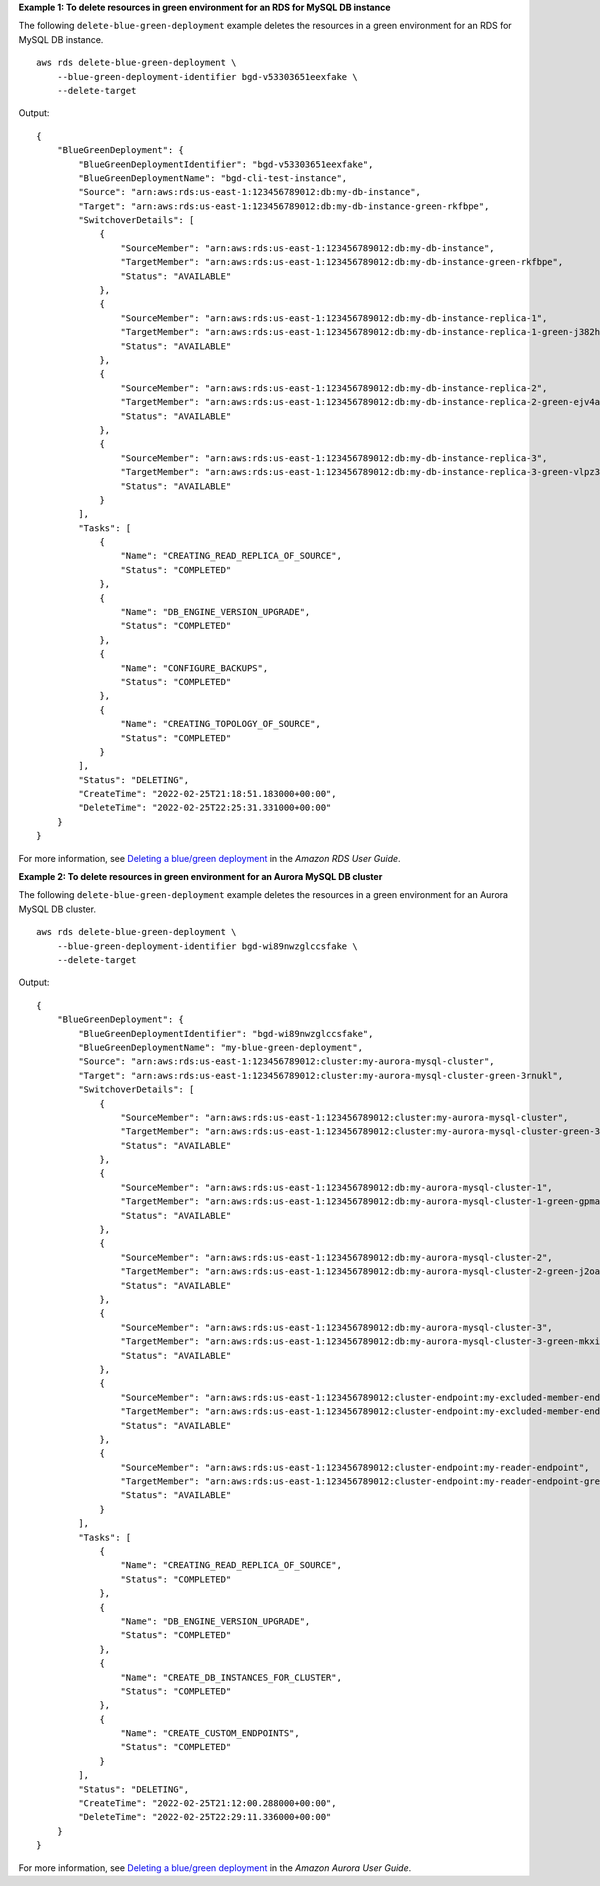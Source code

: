 **Example 1: To delete resources in green environment for an RDS for MySQL DB instance**

The following ``delete-blue-green-deployment`` example deletes the resources in a green environment for an RDS for MySQL DB instance. ::

    aws rds delete-blue-green-deployment \
        --blue-green-deployment-identifier bgd-v53303651eexfake \
        --delete-target

Output::

    {
        "BlueGreenDeployment": {
            "BlueGreenDeploymentIdentifier": "bgd-v53303651eexfake",
            "BlueGreenDeploymentName": "bgd-cli-test-instance",
            "Source": "arn:aws:rds:us-east-1:123456789012:db:my-db-instance",
            "Target": "arn:aws:rds:us-east-1:123456789012:db:my-db-instance-green-rkfbpe",
            "SwitchoverDetails": [
                {
                    "SourceMember": "arn:aws:rds:us-east-1:123456789012:db:my-db-instance",
                    "TargetMember": "arn:aws:rds:us-east-1:123456789012:db:my-db-instance-green-rkfbpe",
                    "Status": "AVAILABLE"
                },
                {
                    "SourceMember": "arn:aws:rds:us-east-1:123456789012:db:my-db-instance-replica-1",
                    "TargetMember": "arn:aws:rds:us-east-1:123456789012:db:my-db-instance-replica-1-green-j382ha",
                    "Status": "AVAILABLE"
                },
                {
                    "SourceMember": "arn:aws:rds:us-east-1:123456789012:db:my-db-instance-replica-2",
                    "TargetMember": "arn:aws:rds:us-east-1:123456789012:db:my-db-instance-replica-2-green-ejv4ao",
                    "Status": "AVAILABLE"
                },
                {
                    "SourceMember": "arn:aws:rds:us-east-1:123456789012:db:my-db-instance-replica-3",
                    "TargetMember": "arn:aws:rds:us-east-1:123456789012:db:my-db-instance-replica-3-green-vlpz3t",
                    "Status": "AVAILABLE"
                }
            ],
            "Tasks": [
                {
                    "Name": "CREATING_READ_REPLICA_OF_SOURCE",
                    "Status": "COMPLETED"
                },
                {
                    "Name": "DB_ENGINE_VERSION_UPGRADE",
                    "Status": "COMPLETED"
                },
                {
                    "Name": "CONFIGURE_BACKUPS",
                    "Status": "COMPLETED"
                },
                {
                    "Name": "CREATING_TOPOLOGY_OF_SOURCE",
                    "Status": "COMPLETED"
                }
            ],
            "Status": "DELETING",
            "CreateTime": "2022-02-25T21:18:51.183000+00:00",
            "DeleteTime": "2022-02-25T22:25:31.331000+00:00"
        }
    }

For more information, see `Deleting a blue/green deployment <https://docs.aws.amazon.com/AmazonRDS/latest/UserGuide/blue-green-deployments-deleting.html>`__ in the *Amazon RDS User Guide*.

**Example 2: To delete resources in green environment for an Aurora MySQL DB cluster**

The following ``delete-blue-green-deployment`` example deletes the resources in a green environment for an Aurora MySQL DB cluster. ::

    aws rds delete-blue-green-deployment \
        --blue-green-deployment-identifier bgd-wi89nwzglccsfake \
        --delete-target

Output::

    {
        "BlueGreenDeployment": {
            "BlueGreenDeploymentIdentifier": "bgd-wi89nwzglccsfake",
            "BlueGreenDeploymentName": "my-blue-green-deployment",
            "Source": "arn:aws:rds:us-east-1:123456789012:cluster:my-aurora-mysql-cluster",
            "Target": "arn:aws:rds:us-east-1:123456789012:cluster:my-aurora-mysql-cluster-green-3rnukl",
            "SwitchoverDetails": [
                {
                    "SourceMember": "arn:aws:rds:us-east-1:123456789012:cluster:my-aurora-mysql-cluster",
                    "TargetMember": "arn:aws:rds:us-east-1:123456789012:cluster:my-aurora-mysql-cluster-green-3rnukl",
                    "Status": "AVAILABLE"
                },
                {
                    "SourceMember": "arn:aws:rds:us-east-1:123456789012:db:my-aurora-mysql-cluster-1",
                    "TargetMember": "arn:aws:rds:us-east-1:123456789012:db:my-aurora-mysql-cluster-1-green-gpmaxf",
                    "Status": "AVAILABLE"
                },
                {
                    "SourceMember": "arn:aws:rds:us-east-1:123456789012:db:my-aurora-mysql-cluster-2",
                    "TargetMember": "arn:aws:rds:us-east-1:123456789012:db:my-aurora-mysql-cluster-2-green-j2oajq",
                    "Status": "AVAILABLE"
                },
                {
                    "SourceMember": "arn:aws:rds:us-east-1:123456789012:db:my-aurora-mysql-cluster-3",
                    "TargetMember": "arn:aws:rds:us-east-1:123456789012:db:my-aurora-mysql-cluster-3-green-mkxies",
                    "Status": "AVAILABLE"
                },
                {
                    "SourceMember": "arn:aws:rds:us-east-1:123456789012:cluster-endpoint:my-excluded-member-endpoint",
                    "TargetMember": "arn:aws:rds:us-east-1:123456789012:cluster-endpoint:my-excluded-member-endpoint-green-4sqjrq",
                    "Status": "AVAILABLE"
                },
                {
                    "SourceMember": "arn:aws:rds:us-east-1:123456789012:cluster-endpoint:my-reader-endpoint",
                    "TargetMember": "arn:aws:rds:us-east-1:123456789012:cluster-endpoint:my-reader-endpoint-green-gwwzlg",
                    "Status": "AVAILABLE"
                }
            ],
            "Tasks": [
                {
                    "Name": "CREATING_READ_REPLICA_OF_SOURCE",
                    "Status": "COMPLETED"
                },
                {
                    "Name": "DB_ENGINE_VERSION_UPGRADE",
                    "Status": "COMPLETED"
                },
                {
                    "Name": "CREATE_DB_INSTANCES_FOR_CLUSTER",
                    "Status": "COMPLETED"
                },
                {
                    "Name": "CREATE_CUSTOM_ENDPOINTS",
                    "Status": "COMPLETED"
                }
            ],
            "Status": "DELETING",
            "CreateTime": "2022-02-25T21:12:00.288000+00:00",
            "DeleteTime": "2022-02-25T22:29:11.336000+00:00"
        }
    }

For more information, see `Deleting a blue/green deployment <https://docs.aws.amazon.com/AmazonRDS/latest/AuroraUserGuide/blue-green-deployments-deleting.html>`__ in the *Amazon Aurora User Guide*.